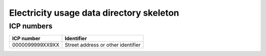 =========================================
Electricity usage data directory skeleton
=========================================

ICP numbers
-----------

+-----------------+------------------------------------+
| ICP number      | Identifier                         |
+=================+====================================+
| 0000099999XX9XX | Street address or other identifier |
+-----------------+------------------------------------+
